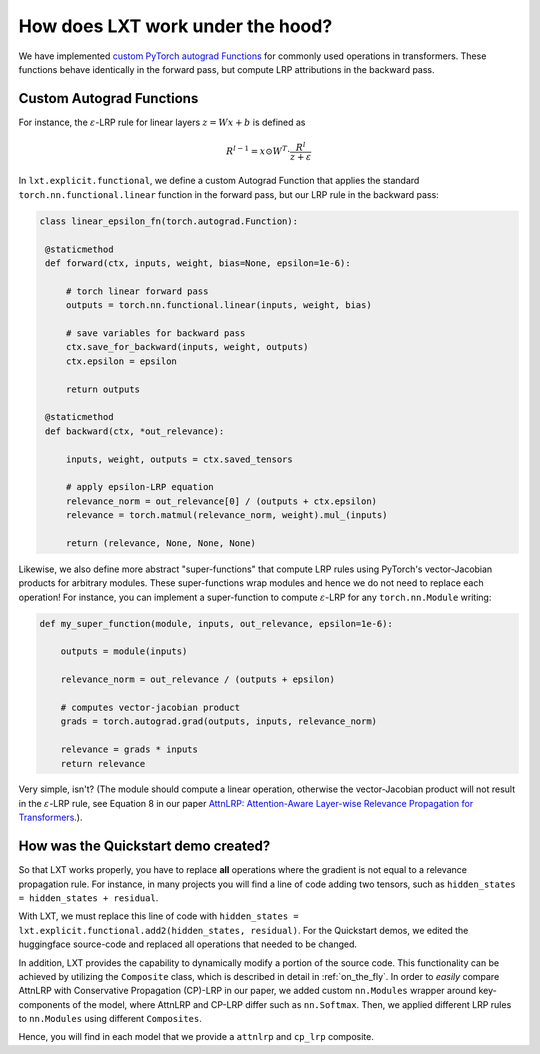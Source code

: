 .. _under_the_hood:
How does LXT work under the hood?
===================================

We have implemented `custom PyTorch autograd Functions <https://pytorch.org/tutorials/beginner/examples_autograd/two_layer_net_custom_function.html>`_ for commonly used operations in transformers. 
These functions behave identically in the forward pass, but compute LRP attributions in the backward pass. 

Custom Autograd Functions
~~~~~~~~~~~~~~~~~~~~~~~~~

For instance, the :math:`\varepsilon`-LRP rule for linear layers :math:`z = W x + b` is defined as

.. math::

   R^{l-1} = x \odot W^T \cdot \frac{R^l}{z + \varepsilon}


In ``lxt.explicit.functional``, we define a custom Autograd Function that applies the standard ``torch.nn.functional.linear`` function in the forward pass, but our LRP rule in the backward pass:

.. code-block:: python

   class linear_epsilon_fn(torch.autograd.Function):

    @staticmethod
    def forward(ctx, inputs, weight, bias=None, epsilon=1e-6):
        
        # torch linear forward pass
        outputs = torch.nn.functional.linear(inputs, weight, bias)

        # save variables for backward pass
        ctx.save_for_backward(inputs, weight, outputs)
        ctx.epsilon = epsilon
    
        return outputs

    @staticmethod
    def backward(ctx, *out_relevance):

        inputs, weight, outputs = ctx.saved_tensors

        # apply epsilon-LRP equation
        relevance_norm = out_relevance[0] / (outputs + ctx.epsilon)
        relevance = torch.matmul(relevance_norm, weight).mul_(inputs)
        
        return (relevance, None, None, None)



Likewise, we also define more abstract "super-functions" that compute LRP rules using PyTorch's vector-Jacobian products for arbitrary modules.
These super-functions wrap modules and hence we do not need to replace each operation!
For instance, you can implement a super-function to compute :math:`\varepsilon`-LRP for any ``torch.nn.Module`` writing:

.. code-block:: python

    def my_super_function(module, inputs, out_relevance, epsilon=1e-6):

        outputs = module(inputs)

        relevance_norm = out_relevance / (outputs + epsilon)

        # computes vector-jacobian product
        grads = torch.autograd.grad(outputs, inputs, relevance_norm)

        relevance = grads * inputs
        return relevance


Very simple, isn't? (The module should compute a linear operation, otherwise the vector-Jacobian product will not result in the 
:math:`\varepsilon`-LRP rule, see Equation 8 in our paper `AttnLRP: Attention-Aware Layer-wise Relevance Propagation for Transformers <https://arxiv.org/abs/2402.05602>`_.).


How was the Quickstart demo created?
~~~~~~~~~~~~~~~~~~~~~~~~~~~~~~~~~~~~~

So that LXT works properly, you have to replace **all** operations where the gradient is not equal to a relevance propagation rule.
For instance, in many projects you will find a line of code adding two tensors, such as ``hidden_states = hidden_states + residual``.

With LXT, we must replace this line of code with ``hidden_states = lxt.explicit.functional.add2(hidden_states, residual)``. 
For the Quickstart demos, we edited the huggingface source-code and replaced all operations that needed to be changed. 

In addition, LXT provides the capability to dynamically modify a portion of the source code. This functionality can be achieved by utilizing the ``Composite`` class, which is described in detail in :ref:`on_the_fly`. 
In order to *easily* compare AttnLRP with Conservative Propagation (CP)-LRP in our paper, we added custom ``nn.Modules`` wrapper around key-components of the model, where AttnLRP and CP-LRP differ such as ``nn.Softmax``.
Then, we applied different LRP rules to ``nn.Modules`` using different ``Composites``.

Hence, you will find in each model that we provide a ``attnlrp`` and ``cp_lrp`` composite.
